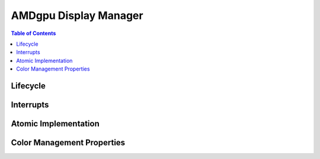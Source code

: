 ======================
AMDgpu Display Manager
======================

.. contents:: Table of Contents
    :depth: 3

.. kernel-doc:: drivers/gpu/drm/amd/display/amdgpu_dm/amdgpu_dm.c
   :doc: overview

.. kernel-doc:: drivers/gpu/drm/amd/display/amdgpu_dm/amdgpu_dm.h
   :internal:

Lifecycle
=========

.. kernel-doc:: drivers/gpu/drm/amd/display/amdgpu_dm/amdgpu_dm.c
   :doc: DM Lifecycle

.. kernel-doc:: drivers/gpu/drm/amd/display/amdgpu_dm/amdgpu_dm.c
   :functions: dm_hw_init dm_hw_fini

Interrupts
==========

.. kernel-doc:: drivers/gpu/drm/amd/display/amdgpu_dm/amdgpu_dm_irq.c
   :doc: overview

.. kernel-doc:: drivers/gpu/drm/amd/display/amdgpu_dm/amdgpu_dm_irq.c
   :internal:

.. kernel-doc:: drivers/gpu/drm/amd/display/amdgpu_dm/amdgpu_dm.c
   :functions: register_hpd_handlers dm_crtc_high_irq dm_pflip_high_irq

Atomic Implementation
=====================

.. kernel-doc:: drivers/gpu/drm/amd/display/amdgpu_dm/amdgpu_dm.c
   :doc: atomic

.. kernel-doc:: drivers/gpu/drm/amd/display/amdgpu_dm/amdgpu_dm.c
   :functions: amdgpu_dm_atomic_check amdgpu_dm_atomic_commit_tail

Color Management Properties
===========================

.. kernel-doc:: drivers/gpu/drm/amd/display/amdgpu_dm/amdgpu_dm_color.c
   :doc: overview

.. kernel-doc:: drivers/gpu/drm/amd/display/amdgpu_dm/amdgpu_dm_color.c
   :internal:
